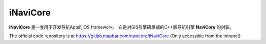 iNaviCore
=========

**iNaviCore** 是一套用于开发导航App的iOS framework。
它是对GIS引擎研发部的C++版导航引擎 **NaviCore** 的封装。

The official code repository is at https://gitlab.mapbar.com/navicore/iNaviCore (Only accessible from the intranet)